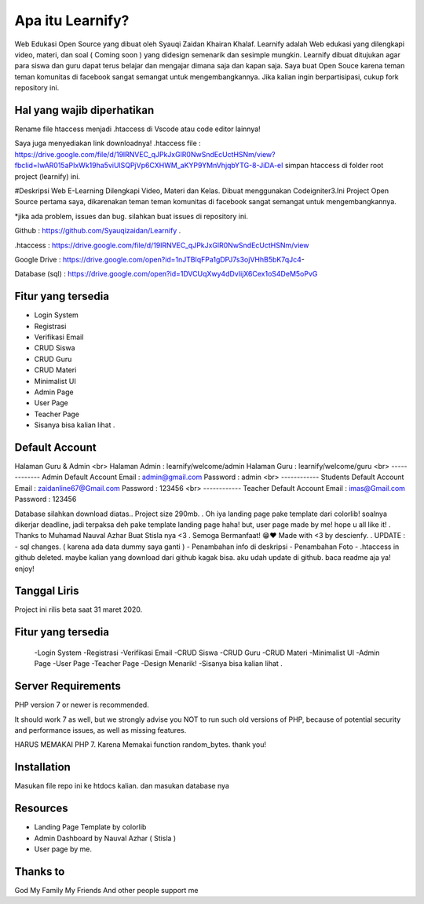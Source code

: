 ###################
Apa itu Learnify?
###################

Web Edukasi Open Source yang dibuat oleh Syauqi Zaidan Khairan Khalaf. Learnify adalah Web edukasi yang dilengkapi video, materi, dan soal ( Coming soon ) yang didesign semenarik dan sesimple mungkin. Learnify dibuat ditujukan agar para siswa dan guru dapat terus belajar dan mengajar dimana saja dan kapan saja. Saya buat Open Souce karena teman teman komunitas di facebook sangat semangat untuk mengembangkannya. Jika kalian ingin berpartisipasi, cukup fork repository ini.

**************************
Hal yang wajib diperhatikan
**************************
Rename file htaccess menjadi .htaccess di Vscode atau code editor lainnya!

Saya juga menyediakan link downloadnya!
.htaccess file : https://drive.google.com/file/d/19lRNVEC_qJPkJxGlR0NwSndEcUctHSNm/view?fbclid=IwAR015aPIxWk19ha5viUlSQPjVp6CXHWM_aKYP9YMnVhjqbYTG-8-JiDA-eI
simpan htaccess di folder root project (learnify) ini.


#Deskripsi
Web E-Learning Dilengkapi Video, Materi dan Kelas. Dibuat menggunakan Codeigniter3.Ini Project Open Source pertama saya, dikarenakan teman teman komunitas di facebook sangat semangat untuk mengembangkannya.

*jika ada problem, issues dan bug. silahkan buat issues di repository ini.

Github : https://github.com/Syauqizaidan/Learnify .

.htaccess : https://drive.google.com/file/d/19lRNVEC_qJPkJxGlR0NwSndEcUctHSNm/view

Google Drive : https://drive.google.com/open?id=1nJTBlqFPa1gDPJ7s3ojVHhB5bK7qJc4-

Database (sql) : https://drive.google.com/open?id=1DVCUqXwy4dDvIijX6Cex1oS4DeM5oPvG

**************************
Fitur yang tersedia
**************************
- Login System
- Registrasi
- Verifikasi Email
- CRUD Siswa 
- CRUD Guru
- CRUD Materi
- Minimalist UI
- Admin Page
- User Page
- Teacher Page
- Sisanya bisa kalian lihat .

**************************
Default Account
**************************

Halaman Guru & Admin
<br>
Halaman Admin : learnify/welcome/admin
Halaman Guru : learnify/welcome/guru
<br>
-------------
Admin Default Account
Email : admin@gmail.com 
Password : admin
<br>
------------
Students Default Account
Email : zaidanline67@Gmail.com
Password : 123456
<br>
------------
Teacher Default Account
Email : imas@Gmail.com
Password : 123456


Database silahkan download diatas..
Project size 290mb.
.
Oh iya landing page pake template dari colorlib! soalnya dikerjar deadline, jadi terpaksa deh pake template landing page haha!
but,
user page made by me! hope u all like it!
.
Thanks to Muhamad Nauval Azhar Buat Stisla nya <3
.
Semoga Bermanfaat! 😁❤️
Made with  <3 by descienfy.
.
UPDATE : 
- sql changes. ( karena ada data dummy saya ganti )
- Penambahan info di deskripsi
- Penambahan Foto
- .htaccess in github deleted. maybe kalian yang download dari github kagak bisa. aku udah update di github. baca readme aja ya!  enjoy!

*******************
Tanggal Liris
*******************

Project ini rilis beta saat 31 maret 2020.

**************************
Fitur yang tersedia
**************************
 -Login System
 -Registrasi
 -Verifikasi Email
 -CRUD Siswa
 -CRUD Guru
 -CRUD Materi
 -Minimalist UI
 -Admin Page
 -User Page
 -Teacher Page
 -Design Menarik!
 -Sisanya bisa kalian lihat .

*******************
Server Requirements
*******************

PHP version 7 or newer is recommended.

It should work 7 as well, but we strongly advise you NOT to run
such old versions of PHP, because of potential security and performance
issues, as well as missing features.

HARUS MEMAKAI PHP 7. Karena Memakai function random_bytes. thank you!

************
Installation
************

Masukan file repo ini ke htdocs kalian.
dan masukan database nya

*********
Resources
*********

-  Landing Page Template by colorlib
-  Admin Dashboard by Nauval Azhar ( Stisla )
-  User page by me.

***************
Thanks to
***************

God
My Family
My Friends
And other people support me
